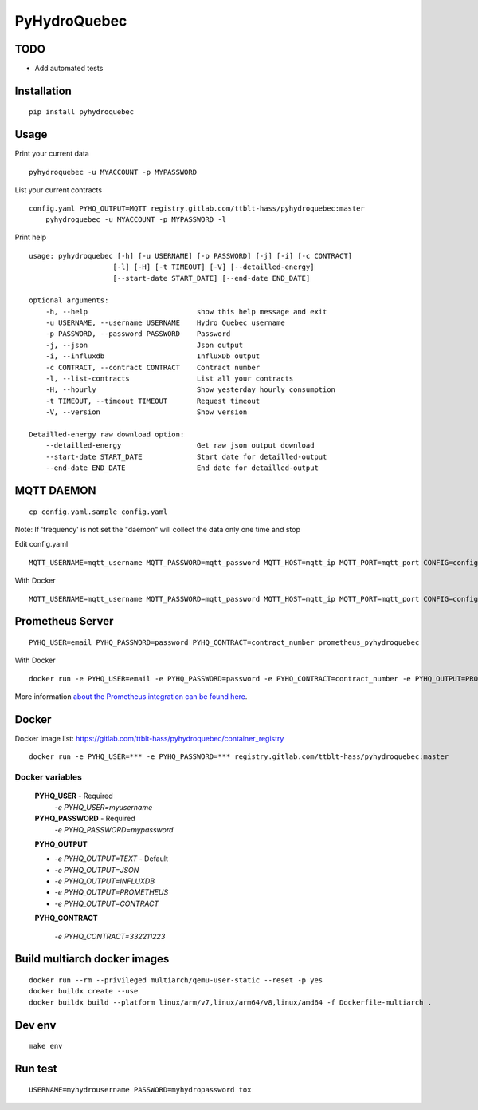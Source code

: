 #############
PyHydroQuebec
#############


TODO
####

* Add automated tests

Installation
############

::

    pip install pyhydroquebec


Usage
#####

Print your current data

::

    pyhydroquebec -u MYACCOUNT -p MYPASSWORD


List your current contracts

::

    config.yaml PYHQ_OUTPUT=MQTT registry.gitlab.com/ttblt-hass/pyhydroquebec:master
        pyhydroquebec -u MYACCOUNT -p MYPASSWORD -l


Print help

::

    usage: pyhydroquebec [-h] [-u USERNAME] [-p PASSWORD] [-j] [-i] [-c CONTRACT]
                        [-l] [-H] [-t TIMEOUT] [-V] [--detailled-energy]
                        [--start-date START_DATE] [--end-date END_DATE]

    optional arguments:
        -h, --help                          show this help message and exit
        -u USERNAME, --username USERNAME    Hydro Quebec username
        -p PASSWORD, --password PASSWORD    Password
        -j, --json                          Json output
        -i, --influxdb                      InfluxDb output
        -c CONTRACT, --contract CONTRACT    Contract number
        -l, --list-contracts                List all your contracts
        -H, --hourly                        Show yesterday hourly consumption
        -t TIMEOUT, --timeout TIMEOUT       Request timeout
        -V, --version                       Show version

    Detailled-energy raw download option:
        --detailled-energy                  Get raw json output download
        --start-date START_DATE             Start date for detailled-output
        --end-date END_DATE                 End date for detailled-output


MQTT DAEMON
###########

::

   cp config.yaml.sample config.yaml

Note: If 'frequency' is not set the "daemon" will collect the data only one time and stop

Edit config.yaml

::

    MQTT_USERNAME=mqtt_username MQTT_PASSWORD=mqtt_password MQTT_HOST=mqtt_ip MQTT_PORT=mqtt_port CONFIG=config.yaml mqtt_pyhydroquebec


With Docker

::

    MQTT_USERNAME=mqtt_username MQTT_PASSWORD=mqtt_password MQTT_HOST=mqtt_ip MQTT_PORT=mqtt_port CONFIG=config.yaml PYHQ_OUTPUT=MQTT registry.gitlab.com/ttblt-hass/pyhydroquebec:master


Prometheus Server
#################

::

   PYHQ_USER=email PYHQ_PASSWORD=password PYHQ_CONTRACT=contract_number prometheus_pyhydroquebec

With Docker

::

    docker run -e PYHQ_USER=email -e PYHQ_PASSWORD=password -e PYHQ_CONTRACT=contract_number -e PYHQ_OUTPUT=PROMETHEUS registry.gitlab.com/ttblt-hass/pyhydroquebec:master

More information `about the Prometheus integration can be found here <./prometeus.rst>`_.

Docker
######

Docker image list: https://gitlab.com/ttblt-hass/pyhydroquebec/container_registry

::

    docker run -e PYHQ_USER=*** -e PYHQ_PASSWORD=*** registry.gitlab.com/ttblt-hass/pyhydroquebec:master

Docker variables
"""""""""

    **PYHQ_USER** - Required
        `-e PYHQ_USER=myusername`

    **PYHQ_PASSWORD** - Required
        `-e PYHQ_PASSWORD=mypassword`

    **PYHQ_OUTPUT**

    - `-e PYHQ_OUTPUT=TEXT` - Default
    - `-e PYHQ_OUTPUT=JSON`
    - `-e PYHQ_OUTPUT=INFLUXDB`
    - `-e PYHQ_OUTPUT=PROMETHEUS`
    - `-e PYHQ_OUTPUT=CONTRACT`

    **PYHQ_CONTRACT**

        `-e PYHQ_CONTRACT=332211223`

Build multiarch docker images
##############################

::

    docker run --rm --privileged multiarch/qemu-user-static --reset -p yes
    docker buildx create --use
    docker buildx build --platform linux/arm/v7,linux/arm64/v8,linux/amd64 -f Dockerfile-multiarch .


Dev env
#######

::

    make env


Run test
########

::

    USERNAME=myhydrousername PASSWORD=myhydropassword tox
